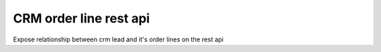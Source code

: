 ========================
CRM order line rest api
========================

Expose relationship between crm lead and it's order lines on the rest api
